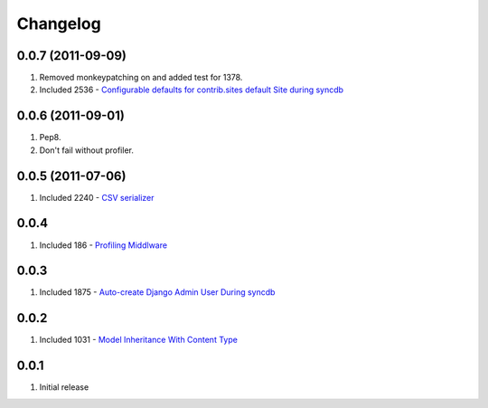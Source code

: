 Changelog
=========

0.0.7 (2011-09-09)
------------------
#. Removed monkeypatching on and added test for 1378.
#. Included 2536 - `Configurable defaults for contrib.sites default Site during syncdb <http://djangosnippets.org/snippets/2536/>`_

0.0.6 (2011-09-01)
------------------
#. Pep8. 
#. Don't fail without profiler.

0.0.5 (2011-07-06)
------------------
#. Included 2240 - `CSV serializer <http://djangosnippets.org/snippets/2240/>`_

0.0.4
-----
#. Included 186 - `Profiling Middlware <http://djangosnippets.org/snippets/186/>`_

0.0.3
-----
#. Included 1875 - `Auto-create Django Admin User During syncdb <http://djangosnippets.org/snippets/1875/>`_

0.0.2
-----
#. Included 1031 - `Model Inheritance With Content Type <http://djangosnippets.org/snippets/1031/>`_

0.0.1
-----
#. Initial release

